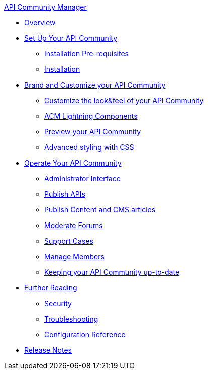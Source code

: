 .xref:index.adoc[API Community Manager]
* xref:index.adoc[Overview]
* xref:setup.adoc[Set Up Your API Community]
 ** xref:before-installation.adoc[Installation Pre-requisites]
 ** xref:installation.adoc[Installation]
* xref:brand-intro.adoc[Brand and Customize your API Community]
 ** xref:branding-and-customization.adoc[Customize the look&feel of your API Community]
 ** xref:acm-lightning-components.adoc[ACM Lightning Components]
 ** xref:preview-community.adoc[Preview your API Community]
 ** xref:css-styling.adoc[Advanced styling with CSS]
* xref:operate.adoc[Operate Your API Community]
 ** xref:admin-interface.adoc[Administrator Interface]
 ** xref:publish-apis.adoc[Publish APIs]
 ** xref:publish-content.adoc[Publish Content and CMS articles]
 ** xref:moderate-forums.adoc[Moderate Forums]
 ** xref:support.adoc[Support Cases]
 ** xref:manage-users.adoc[Manage Members]
 ** xref:updating.adoc[Keeping your API Community up-to-date]
* xref:further-reading.adoc[Further Reading]
 ** xref:security.adoc[Security]
 ** xref:troubleshooting.adoc[Troubleshooting]
 ** xref:reference.adoc[Configuration Reference]
* xref:release-notes.adoc[Release Notes]
